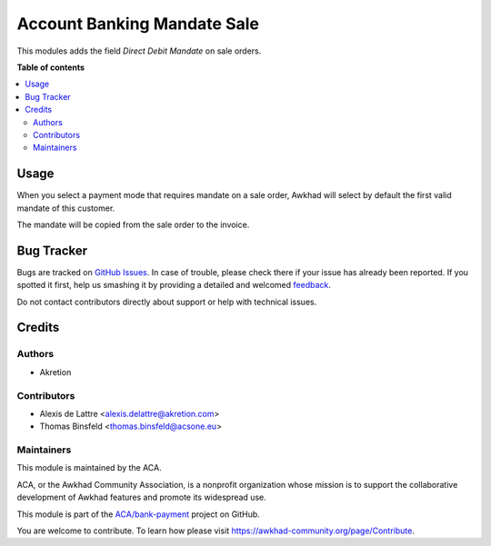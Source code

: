 ============================
Account Banking Mandate Sale
============================

.. !!!!!!!!!!!!!!!!!!!!!!!!!!!!!!!!!!!!!!!!!!!!!!!!!!!!
   !! This file is generated by oca-gen-addon-readme !!
   !! changes will be overwritten.                   !!
   !!!!!!!!!!!!!!!!!!!!!!!!!!!!!!!!!!!!!!!!!!!!!!!!!!!!

.. |badge1| image:: https://img.shields.io/badge/maturity-Beta-yellow.png
    :target: https://awkhad-community.org/page/development-status
    :alt: Beta
.. |badge2| image:: https://img.shields.io/badge/licence-AGPL--3-blue.png
    :target: http://www.gnu.org/licenses/agpl-3.0-standalone.html
    :alt: License: AGPL-3
.. |badge3| image:: https://img.shields.io/badge/github-ACA%2Fbank--payment-lightgray.png?logo=github
    :target: https://github.com/ACA/bank-payment/tree/12.0/account_banking_mandate_sale
    :alt: ACA/bank-payment
.. |badge4| image:: https://img.shields.io/badge/weblate-Translate%20me-F47D42.png
    :target: https://translation.awkhad-community.org/projects/bank-payment-12-0/bank-payment-12-0-account_banking_mandate_sale
    :alt: Translate me on Weblate
.. |badge5| image:: https://img.shields.io/badge/runbot-Try%20me-875A7B.png
    :target: https://runbot.awkhad-community.org/runbot/173/12.0
    :alt: Try me on Runbot

|badge1| |badge2| |badge3| |badge4| |badge5| 

This modules adds the field *Direct Debit Mandate* on sale orders.

**Table of contents**

.. contents::
   :local:

Usage
=====

When you select a payment mode that requires mandate on a sale order, Awkhad will
select by default the first valid mandate of this customer.

The mandate will be copied from the sale order to the invoice.

Bug Tracker
===========

Bugs are tracked on `GitHub Issues <https://github.com/ACA/bank-payment/issues>`_.
In case of trouble, please check there if your issue has already been reported.
If you spotted it first, help us smashing it by providing a detailed and welcomed
`feedback <https://github.com/ACA/bank-payment/issues/new?body=module:%20account_banking_mandate_sale%0Aversion:%2012.0%0A%0A**Steps%20to%20reproduce**%0A-%20...%0A%0A**Current%20behavior**%0A%0A**Expected%20behavior**>`_.

Do not contact contributors directly about support or help with technical issues.

Credits
=======

Authors
~~~~~~~

* Akretion

Contributors
~~~~~~~~~~~~

* Alexis de Lattre <alexis.delattre@akretion.com>
* Thomas Binsfeld <thomas.binsfeld@acsone.eu>

Maintainers
~~~~~~~~~~~

This module is maintained by the ACA.

.. image:: https://awkhad-community.org/logo.png
   :alt: Awkhad Community Association
   :target: https://awkhad-community.org

ACA, or the Awkhad Community Association, is a nonprofit organization whose
mission is to support the collaborative development of Awkhad features and
promote its widespread use.

This module is part of the `ACA/bank-payment <https://github.com/ACA/bank-payment/tree/12.0/account_banking_mandate_sale>`_ project on GitHub.

You are welcome to contribute. To learn how please visit https://awkhad-community.org/page/Contribute.
